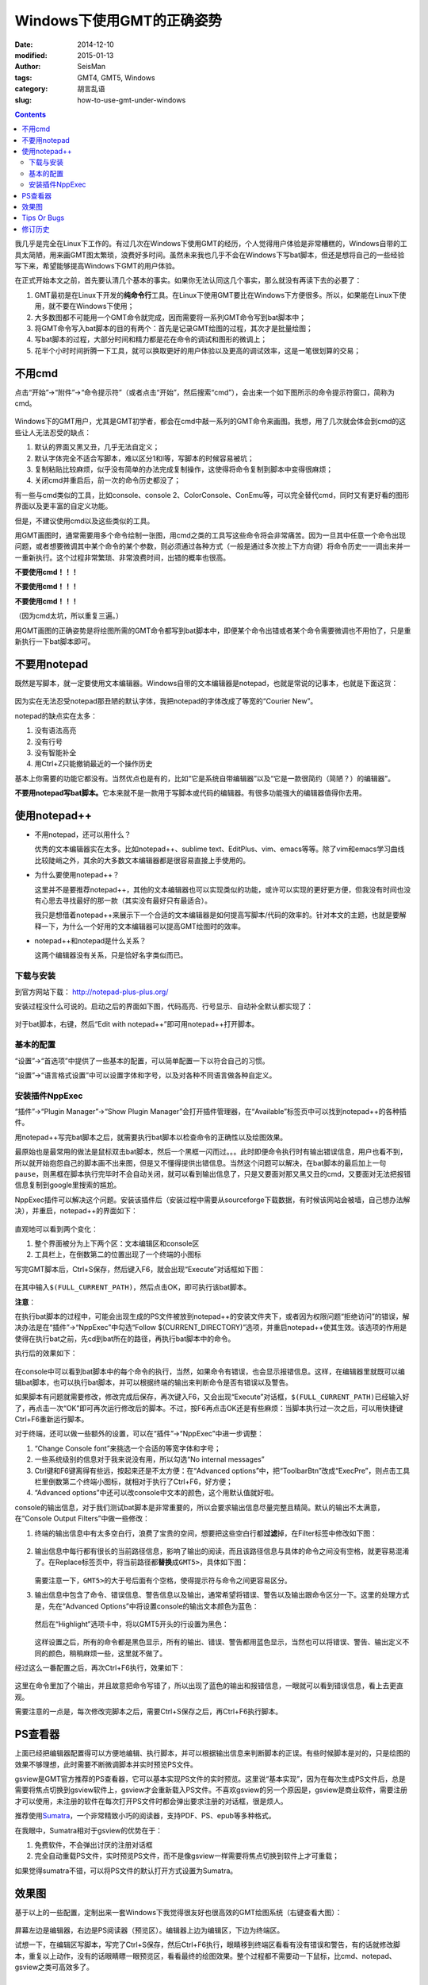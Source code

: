 Windows下使用GMT的正确姿势
##########################

:date: 2014-12-10
:modified: 2015-01-13
:author: SeisMan
:tags: GMT4, GMT5, Windows
:category: 胡言乱语
:slug: how-to-use-gmt-under-windows

.. contents::

我几乎是完全在Linux下工作的。有过几次在Windows下使用GMT的经历，个人觉得用户体验是非常糟糕的，Windows自带的工具太简陋，用来画GMT图太繁琐，浪费好多时间。虽然未来我也几乎不会在Windows下写bat脚本，但还是想将自己的一些经验写下来，希望能够提高Windows下GMT的用户体验。

在正式开始本文之前，首先要认清几个基本的事实。如果你无法认同这几个事实，那么就没有再读下去的必要了：

#. GMT最初是在Linux下开发的\ **纯命令行**\ 工具。在Linux下使用GMT要比在Windows下方便很多。所以，如果能在Linux下使用，就不要在Windows下使用；
#. 大多数图都不可能用一个GMT命令就完成，因而需要将一系列GMT命令写到bat脚本中；
#. 将GMT命令写入bat脚本的目的有两个：首先是记录GMT绘图的过程，其次才是批量绘图；
#. 写bat脚本的过程，大部分时间和精力都是花在命令的调试和图形的微调上；
#. 花半个小时时间折腾一下工具，就可以换取更好的用户体验以及更高的调试效率，这是一笔很划算的交易；

不用cmd
=======

点击“开始”->“附件”->“命令提示符”（或者点击“开始”，然后搜索“cmd”），会出来一个如下图所示的命令提示符窗口，简称为cmd。

.. figure:: /images/2014121001.png
   :width: 800 px
   :align: center
   :alt: cmd

Windows下的GMT用户，尤其是GMT初学者，都会在cmd中敲一系列的GMT命令来画图。我想，用了几次就会体会到cmd的这些让人无法忍受的缺点：

#. 默认的界面又黑又丑，几乎无法自定义；
#. 默认字体完全不适合写脚本，难以区分1和l等，写脚本的时候容易被坑；
#. 复制粘贴比较麻烦，似乎没有简单的办法完成复制操作，这使得将命令复制到脚本中变得很麻烦；
#. 关闭cmd并重启后，前一次的命令历史都没了；

有一些与cmd类似的工具，比如console、console 2、ColorConsole、ConEmu等，可以完全替代cmd，同时又有更好看的图形界面以及更丰富的自定义功能。

但是，不建议使用cmd以及这些类似的工具。

用GMT画图时，通常需要用多个命令绘制一张图，用cmd之类的工具写这些命令将会非常痛苦。因为一旦其中任意一个命令出现问题，或者想要微调其中某个命令的某个参数，则必须通过各种方式（一般是通过多次按上下方向键）将命令历史一一调出来并一一重新执行。这个过程非常繁琐、非常浪费时间，出错的概率也很高。

**不要使用cmd！！！**

**不要使用cmd！！！**

**不要使用cmd！！！**

（因为cmd太坑，所以重复三遍。）

用GMT画图的正确姿势是将绘图所需的GMT命令都写到bat脚本中，即便某个命令出错或者某个命令需要微调也不用怕了，只是重新执行一下bat脚本即可。

不要用notepad
==============

既然是写脚本，就一定要使用文本编辑器。Windows自带的文本编辑器是notepad，也就是常说的记事本，也就是下面这货：

.. figure:: /images/2014121002.png
   :align: center
   :width: 700 px
   :alt: notepad

因为实在无法忍受notepad那丑陋的默认字体，我把notepad的字体改成了等宽的“Courier New”。

notepad的缺点实在太多：

#. 没有语法高亮
#. 没有行号
#. 没有智能补全
#. 用Ctrl+Z只能撤销最近的一个操作历史

基本上你需要的功能它都没有。当然优点也是有的，比如“它是系统自带编辑器”以及“它是一款很简约（简陋？）的编辑器”。

**不要用notepad写bat脚本。**\ 它本来就不是一款用于写脚本或代码的编辑器。有很多功能强大的编辑器值得你去用。

使用notepad++
=============

- 不用notepad，还可以用什么？

  优秀的文本编辑器实在太多。比如notepad++、sublime text、EditPlus、vim、emacs等等。除了vim和emacs学习曲线比较陡峭之外，其余的大多数文本编辑器都是很容易直接上手使用的。

- 为什么要使用notepad++？

  这里并不是要推荐notepad++，其他的文本编辑器也可以实现类似的功能，或许可以实现的更好更方便，但我没有时间也没有心思去寻找最好的那一款（其实没有最好只有最适合）。

  我只是想借着notepad++来展示下一个合适的文本编辑器是如何提高写脚本/代码的效率的。针对本文的主题，也就是要解释一下，为什么一个好用的文本编辑器可以提高GMT绘图时的效率。

- notepad++和notepad是什么关系？

  这两个编辑器没有关系，只是恰好名字类似而已。

下载与安装
----------

到官方网站下载： http://notepad-plus-plus.org/

安装过程没什么可说的。启动之后的界面如下图，代码高亮、行号显示、自动补全默认都实现了：

.. figure:: /images/2014121003.png
   :align: center
   :width: 700 px
   :alt: notepad++

对于bat脚本，右键，然后“Edit with notepad++”即可用notepad++打开脚本。

基本的配置
----------

“设置”->“首选项”中提供了一些基本的配置，可以简单配置一下以符合自己的习惯。

“设置”->“语言格式设置”中可以设置字体和字号，以及对各种不同语言做各种自定义。

安装插件NppExec
---------------

“插件”->“Plugin Manager”->“Show Plugin Manager”会打开插件管理器，在“Available”标签页中可以找到notepad++的各种插件。

用notepad++写完bat脚本之后，就需要执行bat脚本以检查命令的正确性以及绘图效果。

最原始也是最常用的做法是鼠标双击bat脚本，然后一个黑框一闪而过。。。此时即便命令执行时有输出错误信息，用户也看不到，所以就开始抱怨自己的脚本画不出来图，但是又不懂得提供出错信息。当然这个问题可以解决，在bat脚本的最后加上一句\ ``pause``\ ，则黑框在脚本执行完毕时不会自动关闭，就可以看到输出信息了，只是又要面对那又黑又丑的cmd，又要面对无法把报错信息复制到google里搜索的尴尬。

NppExec插件可以解决这个问题。安装该插件后（安装过程中需要从sourceforge下载数据，有时候该网站会被墙，自己想办法解决），并重启，notepad++的界面如下：

.. figure:: /images/2014121004.png
   :align: center
   :width: 700 px
   :alt: notepad++ with nppexec

直观地可以看到两个变化：

#. 整个界面被分为上下两个区：文本编辑区和console区
#. 工具栏上，在倒数第二的位置出现了一个终端的小图标

写完GMT脚本后，Ctrl+S保存，然后键入F6，就会出现“Execute”对话框如下图：

.. figure:: /images/2014121005.png
   :align: center
   :width: 700 px
   :alt: notepad++ with F6

在其中输入\ ``$(FULL_CURRENT_PATH)``\ ，然后点击OK，即可执行该bat脚本。

**注意**\ ：

在执行bat脚本的过程中，可能会出现生成的PS文件被放到notepad++的安装文件夹下，或者因为权限问题“拒绝访问”的错误，解决办法是在“插件”->“NppExec”中勾选“Follow $(CURRENT_DIRECTORY)”选项，并重启notepad++使其生效。该选项的作用是使得在执行bat之前，先cd到bat所在的路径，再执行bat脚本中的命令。

执行后的效果如下：

.. figure:: /images/2014121006.png
   :align: center
   :width: 700 px
   :alt: notepad++ with console output

在console中可以看到bat脚本中的每个命令的执行，当然，如果命令有错误，也会显示报错信息。这样，在编辑器里就既可以编辑bat脚本，也可以执行bat脚本，并可以根据终端的输出来判断命令是否有错误以及警告。

如果脚本有问题就需要修改，修改完成后保存，再次键入F6，又会出现“Execute”对话框，\ ``$(FULL_CURRENT_PATH)``\ 已经输入好了，再点击一次“OK”即可再次运行修改后的脚本。不过，按F6再点击OK还是有些麻烦：当脚本执行过一次之后，可以用快捷键Ctrl+F6重新运行脚本。

对于终端，还可以做一些额外的设置，可以在“插件”->“NppExec”中进一步调整：

#. “Change Console font”来挑选一个合适的等宽字体和字号；
#. 一些系统级别的信息对于我来说没有用，所以勾选“No internal messages”
#. Ctrl键和F6键离得有些远，按起来还是不太方便：在“Advanced options”中，把“ToolbarBtn”改成“ExecPre”，则点击工具栏里倒数第二个终端小图标，就相对于执行了Ctrl+F6，好方便；
#. “Advanced options”中还可以改console中文本的颜色，这个用默认值就好啦。

console的输出信息，对于我们测试bat脚本是非常重要的，所以会要求输出信息尽量完整且精简。默认的输出不太满意，在“Console Output Filters”中做一些修改：

#. 终端的输出信息中有太多空白行，浪费了宝贵的空间，想要把这些空白行都\ **过滤**\ 掉，在Filter标签中修改如下图：

   .. figure:: /images/2014121007.png
      :align: center
      :width: 600 px
      :alt: filter

#. 输出信息中每行都有很长的当前路径信息，影响了输出的阅读，而且该路径信息与具体的命令之间没有空格，就更容易混淆了。在Replace标签页中，将当前路径都\ **替换**\ 成\ ``GMT5>``\ ，具体如下图：

   .. figure:: /images/2014121008.png
      :align: center
      :width: 600 px
      :alt: replace

   需要注意一下，\ ``GMT5>``\ 的大于号后面有个空格，使得提示符与命令之间更容易区分。

#. 输出信息中包含了命令、错误信息、警告信息以及输出，通常希望将错误、警告以及输出跟命令区分一下。这里的处理方式是，先在“Advanced Options”中将设置console的输出文本颜色为蓝色：

   .. figure:: /images/2014121009.png
      :align: center
      :width: 500 px
      :alt: textcolor

   然后在“Highlight”选项卡中，将以GMT5开头的行设置为黑色：

   .. figure:: /images/2014121010.png
      :align: center
      :width: 500 px
      :alt: textcolor

   这样设置之后，所有的命令都是黑色显示，所有的输出、错误、警告都用蓝色显示，当然也可以将错误、警告、输出定义不同的颜色，稍稍麻烦一些，这里就不做了。

经过这么一番配置之后，再次Ctrl+F6执行，效果如下：

.. figure:: /images/2014121011.png
   :align: center
   :width: 700 px
   :alt: notepad++ with nppexec

这里在命令里加了个输出，并且故意把命令写错了，所以出现了蓝色的输出和报错信息，一眼就可以看到错误信息，看上去更直观。

需要注意的一点是，每次修改完脚本之后，需要Ctrl+S保存之后，再Ctrl+F6执行脚本。

PS查看器
========

上面已经把编辑器配置得可以方便地编辑、执行脚本，并可以根据输出信息来判断脚本的正误。有些时候脚本是对的，只是绘图的效果不够理想，此时需要不断微调脚本并实时预览PS文件。

gsview是GMT官方推荐的PS查看器，它可以基本实现PS文件的实时预览。这里说“基本实现”，因为在每次生成PS文件后，总是需要将焦点切换到gsview软件上，gsview才会重新载入PS文件。不喜欢gsview的另一个原因是，gsview是商业软件，需要注册才可以使用，未注册的软件在每次打开PS文件时都会弹出要求注册的对话框，很是烦人。

推荐使用\ `Sumatra <http://www.sumatrapdfreader.org/free-pdf-reader.html>`_\ ，一个非常精致小巧的阅读器，支持PDF、PS、epub等多种格式。

在我眼中，Sumatra相对于gsview的优势在于：

#. 免费软件，不会弹出讨厌的注册对话框
#. 完全自动重载PS文件，实时预览PS文件，而不是像gsview一样需要将焦点切换到软件上才可重载；

如果觉得sumatra不错，可以将PS文件的默认打开方式设置为Sumatra。

效果图
======

基于以上的一些配置，定制出来一套Windows下我觉得很友好也很高效的GMT绘图系统（右键查看大图）：

.. figure:: /images/2014121012.png
   :align: center
   :width: 750 px
   :alt: final

屏幕左边是编辑器，右边是PS阅读器（预览区）。编辑器上边为编辑区，下边为终端区。

试想一下，在编辑区写脚本，写完了Ctrl+S保存，然后Ctrl+F6执行，眼睛移到终端区看看有没有错误和警告，有的话就修改脚本，重复以上动作，没有的话眼睛瞟一眼预览区，看看最终的绘图效果。整个过程都不需要动一下鼠标，比cmd、notepad、gsview之类可高效多了。

Tips Or Bugs
============

#. 要使用Sumatra查看PS文件，必须先安装较新版本的ghostscript；
#. Sumatra似乎不能打开GMT生成的含中文的PS文件；
#. Notepad++默认将文件以UTF-8编码保存，因而若需要在PS文件中添加中文，则可能会导致乱码；
#. 编辑bat文件时应注意dos里是没有续行符的，一条命令必须在一行写完。不像linux下的\, fortran90下的&和matlab下的...续行；

修订历史
========

- 2014-12-10：初稿；
- 2015-01-13：加入了与GMT中文相关的几个注意事项；
- 2015-01-17：NppExec插件应勾选“Follow $(CURRENT_DIRECTORY)”选项；Thanks to Joe Wang；
- 2015-01-21：Sumatra查看PS文件时依赖于ghostscript；Thanks to Michael Song；
